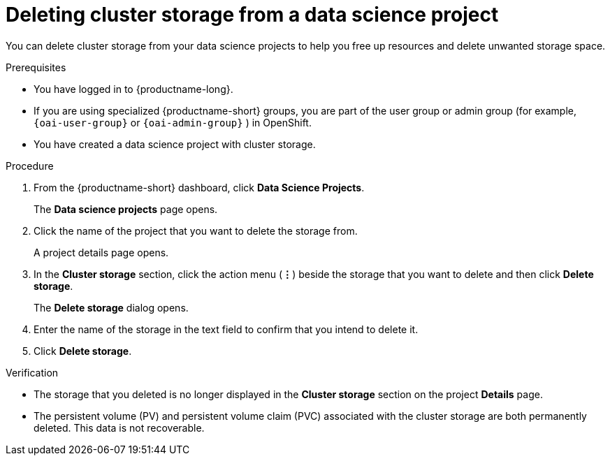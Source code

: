 :_module-type: PROCEDURE

[id="deleting-cluster-storage-from-a-data-science-project_{context}"]
= Deleting cluster storage from a data science project

[role='_abstract']
You can delete cluster storage from your data science projects to help you free up resources and delete unwanted storage space.

.Prerequisites
* You have logged in to {productname-long}.
ifndef::upstream[]
* If you are using specialized {productname-short} groups, you are part of the user group or admin group (for example, `{oai-user-group}` or `{oai-admin-group}` ) in OpenShift.
endif::[]
ifdef::upstream[]
* If you are using specialized {productname-short} groups, you are part of the user group or admin group (for example, `{odh-user-group}` or `{odh-admin-group}`) in OpenShift.
endif::[]
* You have created a data science project with cluster storage.

.Procedure
. From the {productname-short} dashboard, click *Data Science Projects*.
+
The *Data science projects* page opens.
. Click the name of the project that you want to delete the storage from.
+
A project details page opens.
. In the *Cluster storage* section, click the action menu (*&#8942;*) beside the storage that you want to delete and then click *Delete storage*.
+
The *Delete storage* dialog opens.
. Enter the name of the storage in the text field to confirm that you intend to delete it.
. Click *Delete storage*.

.Verification
* The storage that you deleted is no longer displayed in the *Cluster storage* section on the project *Details* page.
* The persistent volume (PV) and persistent volume claim (PVC) associated with the cluster storage are both permanently deleted. This data is not recoverable.

//[role='_additional-resources']
//.Additional resources
